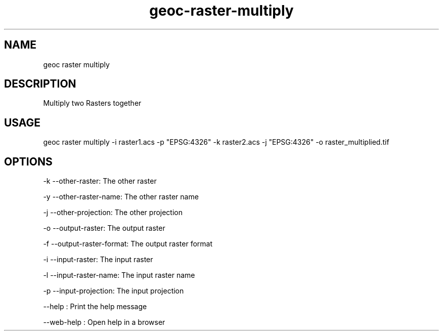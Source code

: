 .TH "geoc-raster-multiply" "1" "11 September 2016" "version 0.1"
.SH NAME
geoc raster multiply
.SH DESCRIPTION
Multiply two Rasters together
.SH USAGE
geoc raster multiply -i raster1.acs -p "EPSG:4326" -k raster2.acs -j "EPSG:4326" -o raster_multiplied.tif
.SH OPTIONS
-k --other-raster: The other raster
.PP
-y --other-raster-name: The other raster name
.PP
-j --other-projection: The other projection
.PP
-o --output-raster: The output raster
.PP
-f --output-raster-format: The output raster format
.PP
-i --input-raster: The input raster
.PP
-l --input-raster-name: The input raster name
.PP
-p --input-projection: The input projection
.PP
--help : Print the help message
.PP
--web-help : Open help in a browser
.PP

